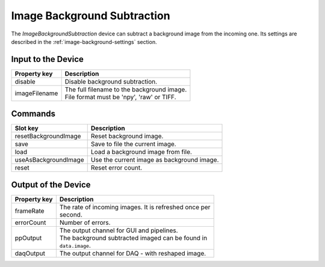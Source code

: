 .. _image-background-user:

****************************
Image Background Subtraction
****************************

The `ImageBackgroundSubtraction` device can subtract a background image
from the incoming one. Its settings are described in the
:ref:`image-background-settings` section.


.. _image-background-settings:

Input to the Device
===================

=======================  =======================================================
Property key             Description
=======================  =======================================================
disable                  | Disable background subtraction.
imageFilename            | The full filename to the background image.
                         | File format must be 'npy', 'raw' or TIFF.
=======================  =======================================================


Commands
========

=======================  =======================================================
Slot key                 Description
=======================  =======================================================
resetBackgroundImage     | Reset background image.
save                     | Save to file the current image.
load                     | Load a background image from file.
useAsBackgroundImage     | Use the current image as background image.
reset                    | Reset error count.
=======================  =======================================================


Output of the Device
====================

=======================  =======================================================
Property key             Description
=======================  =======================================================
frameRate                | The rate of incoming images. It is refreshed once per
                         | second.
errorCount               | Number of errors.
ppOutput                 | The output channel for GUI and pipelines.
                         | The background subtracted imaged can be found in
                         | ``data.image``.
daqOutput                | The output channel for DAQ - with reshaped image.
=======================  =======================================================
